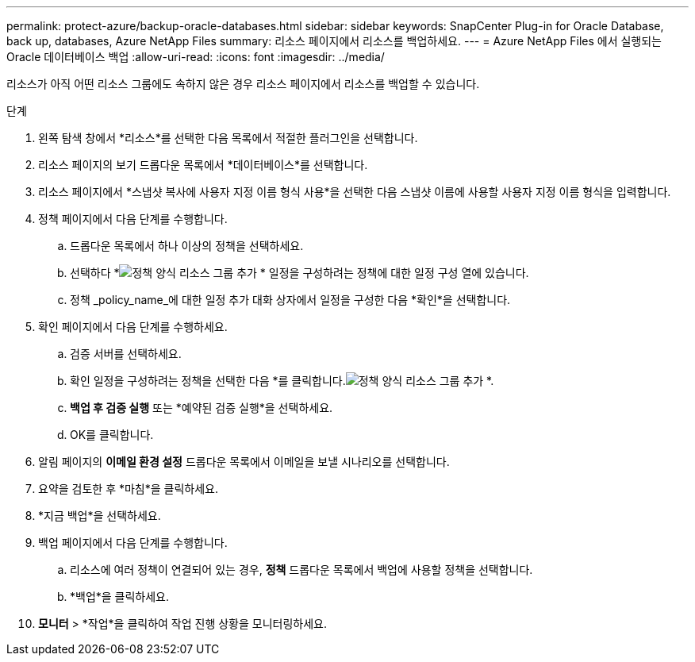 ---
permalink: protect-azure/backup-oracle-databases.html 
sidebar: sidebar 
keywords: SnapCenter Plug-in for Oracle Database, back up, databases, Azure NetApp Files 
summary: 리소스 페이지에서 리소스를 백업하세요. 
---
= Azure NetApp Files 에서 실행되는 Oracle 데이터베이스 백업
:allow-uri-read: 
:icons: font
:imagesdir: ../media/


[role="lead"]
리소스가 아직 어떤 리소스 그룹에도 속하지 않은 경우 리소스 페이지에서 리소스를 백업할 수 있습니다.

.단계
. 왼쪽 탐색 창에서 *리소스*를 선택한 다음 목록에서 적절한 플러그인을 선택합니다.
. 리소스 페이지의 보기 드롭다운 목록에서 *데이터베이스*를 선택합니다.
. 리소스 페이지에서 *스냅샷 복사에 사용자 지정 이름 형식 사용*을 선택한 다음 스냅샷 이름에 사용할 사용자 지정 이름 형식을 입력합니다.
. 정책 페이지에서 다음 단계를 수행합니다.
+
.. 드롭다운 목록에서 하나 이상의 정책을 선택하세요.
.. 선택하다 *image:../media/add_policy_from_resourcegroup.gif["정책 양식 리소스 그룹 추가"] * 일정을 구성하려는 정책에 대한 일정 구성 열에 있습니다.
.. 정책 _policy_name_에 대한 일정 추가 대화 상자에서 일정을 구성한 다음 *확인*을 선택합니다.


. 확인 페이지에서 다음 단계를 수행하세요.
+
.. 검증 서버를 선택하세요.
.. 확인 일정을 구성하려는 정책을 선택한 다음 *를 클릭합니다.image:../media/add_policy_from_resourcegroup.gif["정책 양식 리소스 그룹 추가"] *.
.. *백업 후 검증 실행* 또는 *예약된 검증 실행*을 선택하세요.
.. OK를 클릭합니다.


. 알림 페이지의 *이메일 환경 설정* 드롭다운 목록에서 이메일을 보낼 시나리오를 선택합니다.
. 요약을 검토한 후 *마침*을 클릭하세요.
. *지금 백업*을 선택하세요.
. 백업 페이지에서 다음 단계를 수행합니다.
+
.. 리소스에 여러 정책이 연결되어 있는 경우, *정책* 드롭다운 목록에서 백업에 사용할 정책을 선택합니다.
.. *백업*을 클릭하세요.


. *모니터* > *작업*을 클릭하여 작업 진행 상황을 모니터링하세요.


